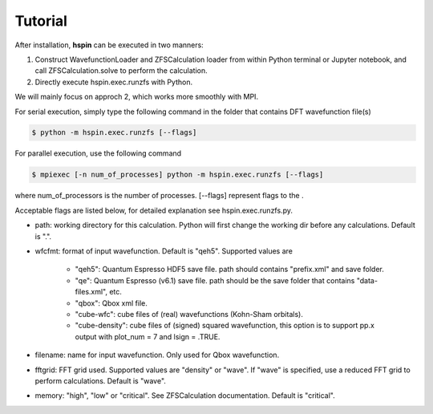 .. _tutorial:

============
Tutorial
============

After installation, **hspin** can be executed in two manners: 

1. Construct WavefunctionLoader and ZFSCalculation loader from within Python terminal or Jupyter notebook, and call ZFSCalculation.solve to perform the calculation.

2. Directly execute hspin.exec.runzfs with Python.

We will mainly focus on approch 2, which works more smoothly with MPI.

For serial execution, simply type the following command in the folder that contains DFT wavefunction file(s)

.. code:: bash

   $ python -m hspin.exec.runzfs [--flags]

For parallel execution, use the following command
   
.. code:: bash

   $ mpiexec [-n num_of_processes] python -m hspin.exec.runzfs [--flags]

where num_of_processors is the number of processes. [--flags] represent flags to the . 

Acceptable flags are listed below, for detailed explanation see hspin.exec.runzfs.py.

- path: working directory for this calculation. Python will first change the working dir before any calculations. Default is ".".

- wfcfmt: format of input wavefunction. Default is "qeh5". Supported values are

   - "qeh5": Quantum Espresso HDF5 save file. path should contains "prefix.xml" and save folder.
   - "qe": Quantum Espresso (v6.1) save file. path should be the save folder that contains "data-files.xml", etc.
   - "qbox": Qbox xml file.
   - "cube-wfc": cube files of (real) wavefunctions (Kohn-Sham orbitals).
   - "cube-density": cube files of (signed) squared wavefunction, this option is to support pp.x output with plot_num = 7 and lsign = .TRUE.

- filename: name for input wavefunction. Only used for Qbox wavefunction.

- fftgrid: FFT grid used. Supported values are "density" or "wave". If "wave" is specified, use a reduced FFT grid to perform calculations. Default is "wave".

- memory: "high", "low" or "critical". See ZFSCalculation documentation. Default is "critical".



